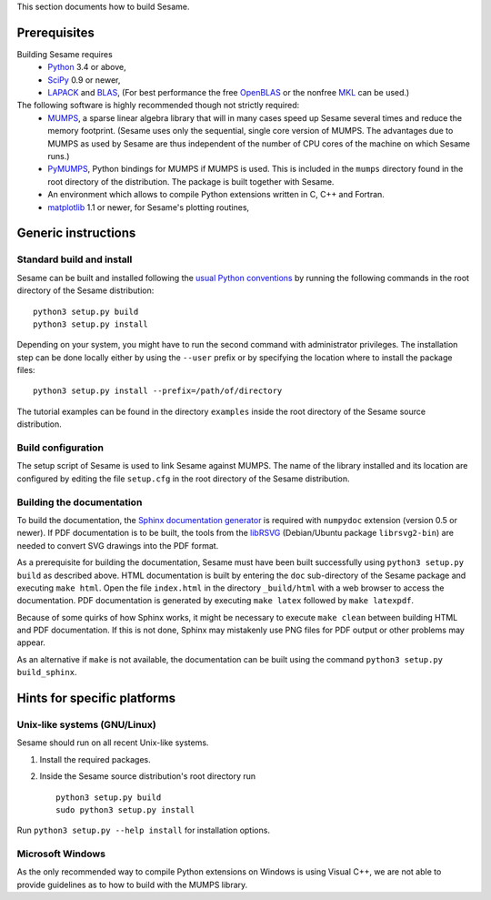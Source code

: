 
This section documents how to build Sesame. 

Prerequisites
..............

Building Sesame requires
 * `Python <http://python.org>`_ 3.4 or above,
 * `SciPy <http://scipy.org>`_ 0.9 or newer,
 * `LAPACK <http://netlib.org/lapack/>`_ and `BLAS <http://netlib.org/blas/>`_,
   (For best performance the free `OpenBLAS
   <http://xianyi.github.com/OpenBLAS/>`_ or the nonfree `MKL
   <http://software.intel.com/en-us/intel-mkl>`_ can be used.)

The following software is highly recommended though not strictly required:
 * `MUMPS <http://graal.ens-lyon.fr/MUMPS/>`_, a sparse linear algebra library
   that will in many cases speed up Sesame several times and reduce the memory
   footprint.  (Sesame uses only the sequential, single core version
   of MUMPS.  The advantages due to MUMPS as used by Sesame are thus independent
   of the number of CPU cores of the machine on which Sesame runs.)
 * `PyMUMPS <https://pypi.python.org/pypi/PyMUMPS>`_, Python bindings for MUMPS
   if MUMPS is used.  This is included in the ``mumps`` directory found in the
   root directory of the distribution. The package is built together with
   Sesame.
 * An environment which allows to compile Python extensions written in C,
   C++ and Fortran.
 * `matplotlib <http://matplotlib.sourceforge.net/>`_ 1.1 or newer, for Sesame's
   plotting routines,


Generic instructions
.....................
Standard build and install
++++++++++++++++++++++++++
Sesame can be built  and installed following the `usual Python conventions
<http://docs.python.org/install/index.html>`_ by running the following commands
in the root directory of the Sesame distribution::

    python3 setup.py build
    python3 setup.py install

Depending on your system, you might have to run the second command with
administrator privileges. The installation
step can be done locally either by using the ``--user`` prefix or by specifying
the location where to install the package files::

    python3 setup.py install --prefix=/path/of/directory

The tutorial examples can be found in the directory ``examples`` inside the root
directory of the Sesame source distribution.


Build configuration
+++++++++++++++++++

The setup script of Sesame is used to link Sesame against MUMPS. The name of the
library installed and its location are configured by editing the file ``setup.cfg`` in the
root directory of the Sesame distribution. 

Building the documentation
+++++++++++++++++++++++++++

To build the documentation, the `Sphinx documentation generator
<http://sphinx.pocoo.org/>`_ is required with ``numpydoc`` extension
(version 0.5 or newer).  If PDF documentation is to be built, the tools
from the `libRSVG <http://live.gnome.org/LibRsvg>`_ (Debian/Ubuntu package
``librsvg2-bin``) are needed to convert SVG drawings into the PDF format.

As a prerequisite for building the documentation, Sesame must have been built
successfully using ``python3 setup.py build`` as described above.  HTML
documentation is built by entering the ``doc`` sub-directory of the Sesame
package and executing ``make html``. Open the file ``index.html`` in the
directory ``_build/html`` with a web browser to access the documentation. PDF
documentation is generated by executing ``make latex`` followed by ``make
latexpdf``.

Because of some quirks of how Sphinx works, it might be necessary to execute
``make clean`` between building HTML and PDF documentation.  If this is not
done, Sphinx may mistakenly use PNG files for PDF output or other problems may
appear.

As an alternative if ``make`` is not available, the documentation can be built
using the command ``python3 setup.py build_sphinx``.

Hints for specific platforms
.............................

Unix-like systems (GNU/Linux)
++++++++++++++++++++++++++++++

Sesame should run on all recent Unix-like systems.  

1. Install the required packages.  

2. Inside the Sesame source distribution's root directory run ::

       python3 setup.py build
       sudo python3 setup.py install

Run ``python3 setup.py --help install`` for installation options.


Microsoft Windows
+++++++++++++++++++
As the only recommended way to compile Python extensions on Windows is using
Visual C++, we are not able to provide guidelines as to how to build with the
MUMPS library. 

